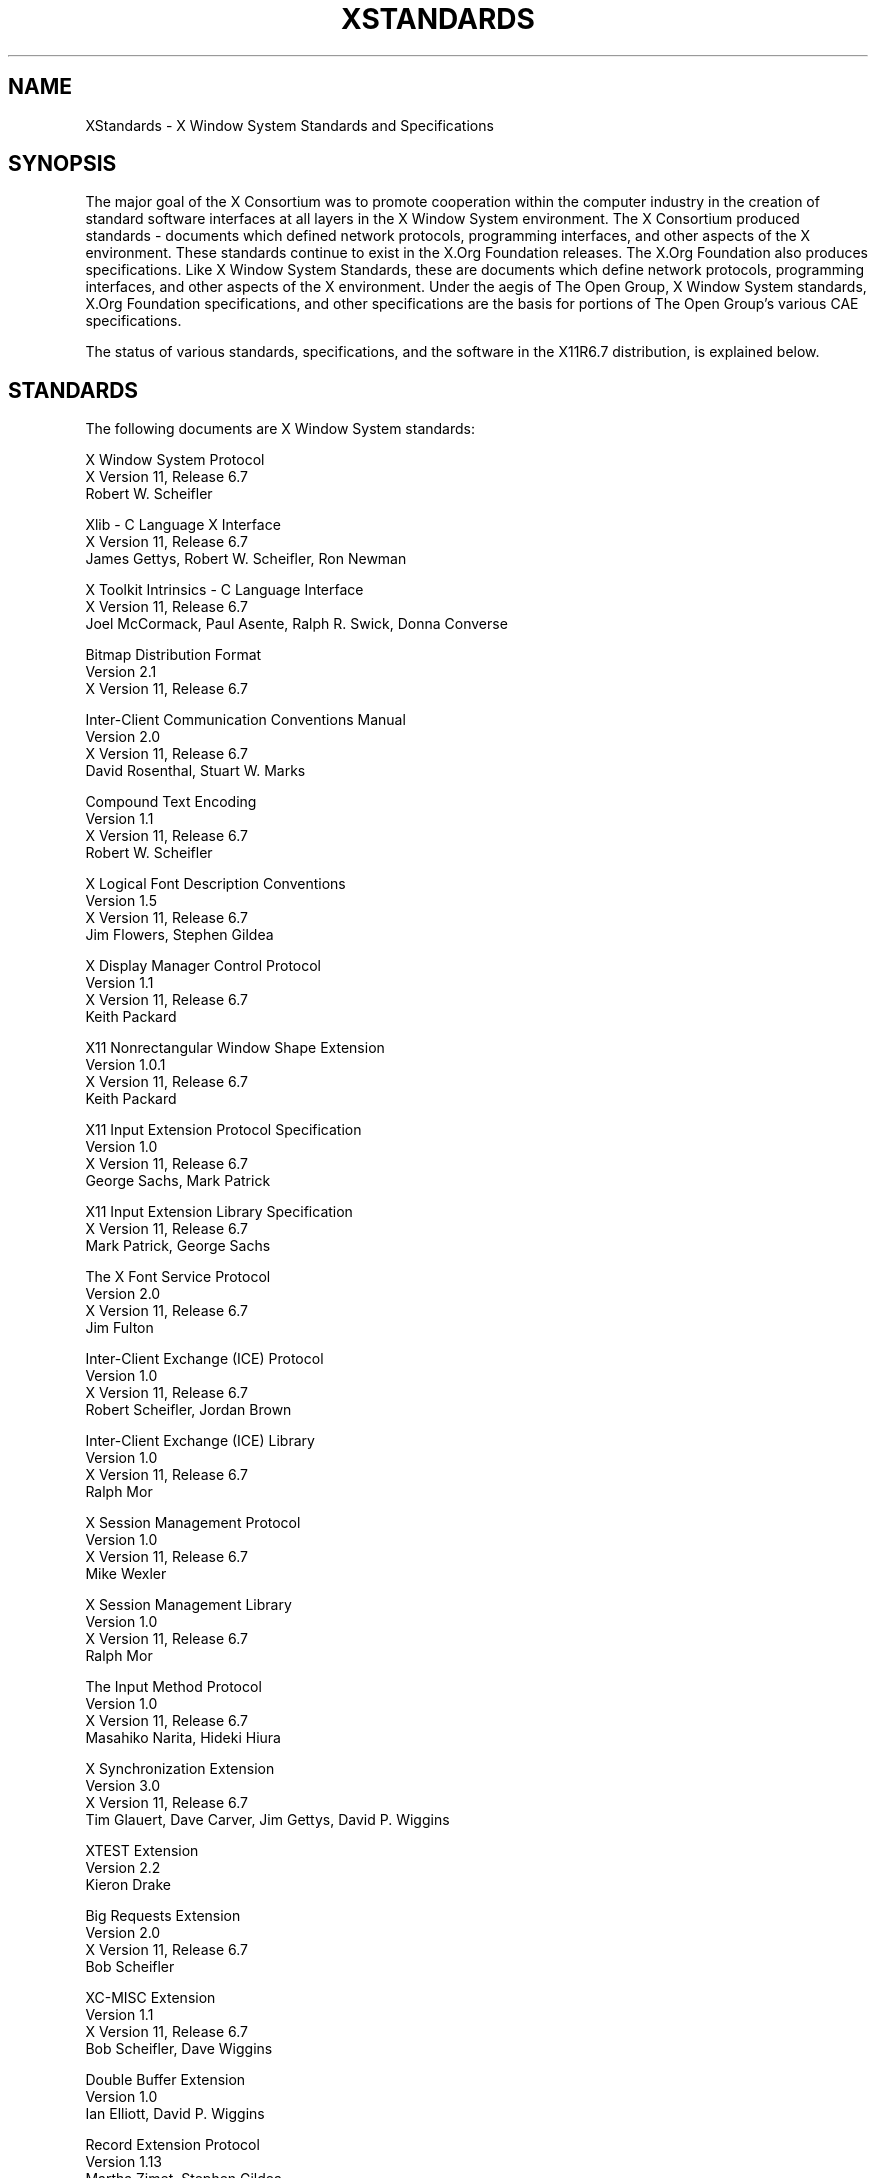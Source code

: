 .\" $Xorg: Standards.cpp,v 1.3 2000/08/17 19:42:04 cpqbld Exp $
.\" $XdotOrg$
.\" Copyright (c) 1993, 1994, 1996, 2004 The Open Group
.\"
.\" All rights reserved.
.\"
.\" Permission is hereby granted, free of charge, to any person obtaining a
.\" copy of this software and associated documentation files (the
.\" "Software"), to deal in the Software without restriction, including
.\" without limitation the rights to use, copy, modify, merge, publish,
.\" distribute, and/or sell copies of the Software, and to permit persons
.\" to whom the Software is furnished to do so, provided that the above
.\" copyright notice(s) and this permission notice appear in all copies of
.\" the Software and that both the above copyright notice(s) and this
.\" permission notice appear in supporting documentation.
.\"
.\" THE SOFTWARE IS PROVIDED "AS IS", WITHOUT WARRANTY OF ANY KIND, EXPRESS
.\" OR IMPLIED, INCLUDING BUT NOT LIMITED TO THE WARRANTIES OF
.\" MERCHANTABILITY, FITNESS FOR A PARTICULAR PURPOSE AND NONINFRINGEMENT
.\" OF THIRD PARTY RIGHTS. IN NO EVENT SHALL THE COPYRIGHT HOLDER OR
.\" HOLDERS INCLUDED IN THIS NOTICE BE LIABLE FOR ANY CLAIM, OR ANY SPECIAL
.\" INDIRECT OR CONSEQUENTIAL DAMAGES, OR ANY DAMAGES WHATSOEVER RESULTING
.\" FROM LOSS OF USE, DATA OR PROFITS, WHETHER IN AN ACTION OF CONTRACT,
.\" NEGLIGENCE OR OTHER TORTIOUS ACTION, ARISING OUT OF OR IN CONNECTION
.\" WITH THE USE OR PERFORMANCE OF THIS SOFTWARE.
.\"
.\" Except as contained in this notice, the name of a copyright holder
.\" shall not be used in advertising or otherwise to promote the sale, use
.\" or other dealings in this Software without prior written authorization
.\" of the copyright holder.
.\"
.\" X Window System is a trademark of The Open Group.
.\"
.TH XSTANDARDS __miscmansuffix__ __xorgversion__
.SH NAME
XStandards \- X Window System Standards and Specifications
.SH SYNOPSIS
The major goal of the X Consortium was to promote cooperation within the
computer industry in the creation of standard software interfaces at
all layers in the X Window System environment.
The X Consortium produced standards - documents which
defined network protocols, programming interfaces, and
other aspects of the X environment.  These standards
continue to exist in the X.Org Foundation releases.
The X.Org Foundation also produces specifications.
Like X Window System Standards, these are documents
which define network protocols, programming interfaces,
and other aspects of the X environment.  Under the aegis
of The Open Group, X Window System standards, X.Org Foundation
specifications, and other specifications are the
basis for portions of The Open Group's various CAE
specifications.
.PP
The status of various standards, specifications, and
the software in the X11R6.7 distribution, is explained below.
.SH STANDARDS
The following documents are X Window System standards:
.nf

X Window System Protocol
X Version 11, Release 6.7
Robert W. Scheifler

Xlib \- C Language X Interface
X Version 11, Release 6.7
James Gettys, Robert W. Scheifler, Ron Newman

X Toolkit Intrinsics \- C Language Interface
X Version 11, Release 6.7
Joel McCormack, Paul Asente, Ralph R. Swick, Donna Converse

Bitmap Distribution Format
Version 2.1
X Version 11, Release 6.7

Inter-Client Communication Conventions Manual
Version 2.0
X Version 11, Release 6.7
David Rosenthal, Stuart W. Marks

Compound Text Encoding
Version 1.1
X Version 11, Release 6.7
Robert W. Scheifler

X Logical Font Description Conventions
Version 1.5
X Version 11, Release 6.7
Jim Flowers, Stephen Gildea

X Display Manager Control Protocol
Version 1.1
X Version 11, Release 6.7
Keith Packard

X11 Nonrectangular Window Shape Extension
Version 1.0.1
X Version 11, Release 6.7
Keith Packard

X11 Input Extension Protocol Specification
Version 1.0
X Version 11, Release 6.7
George Sachs, Mark Patrick

X11 Input Extension Library Specification
X Version 11, Release 6.7
Mark Patrick, George Sachs

The X Font Service Protocol
Version 2.0
X Version 11, Release 6.7
Jim Fulton

Inter-Client Exchange (ICE) Protocol
Version 1.0
X Version 11, Release 6.7
Robert Scheifler, Jordan Brown

Inter-Client Exchange (ICE) Library
Version 1.0
X Version 11, Release 6.7
Ralph Mor

X Session Management Protocol
Version 1.0
X Version 11, Release 6.7
Mike Wexler

X Session Management Library
Version 1.0
X Version 11, Release 6.7
Ralph Mor

The Input Method Protocol
Version 1.0
X Version 11, Release 6.7
Masahiko Narita, Hideki Hiura

X Synchronization Extension
Version 3.0
X Version 11, Release 6.7
Tim Glauert, Dave Carver, Jim Gettys, David P. Wiggins

XTEST Extension
Version 2.2
Kieron Drake

Big Requests Extension
Version 2.0
X Version 11, Release 6.7
Bob Scheifler

XC-MISC Extension
Version 1.1
X Version 11, Release 6.7
Bob Scheifler, Dave Wiggins

Double Buffer Extension
Version 1.0
Ian Elliott, David P. Wiggins

Record Extension Protocol
Version 1.13
Martha Zimet, Stephen Gildea

Record Extension Library
Version 1.13
Martha Zimet, Stephen Gildea

X Keyboard Extension Protocol
X Version 11, Release 6.7
Erik Fortune

X Keyboard Extension Library
X Version 11, Release 6.7
Amber J. Benson, Gary Aitken, Erik Fortune, Donna Converse,
George Sachs, and Will Walker

X Print Extension Protocol
X Version 11, Release 6.7

X Print Extension Library
X Version 11, Release 6.7

X Application Group Extension Protocol and Library
Version 1.0
X Version 11, Release 6.7
Kaleb Keithley

X Security Extension Protocol and Library
Version 4.0
X Version 11, Release 6.7
Dave Wiggins

X Proxy Manager Protocol
X Version 11, Release 6.7
Ralph Swick

LBX Extension Protocol and Library
X Version 11, Release 6.7
Keith Packard, Dave Lemke, Donna Converse, Ralph Mor, Ray Tice

Remote Execution MIME Type
Version 1.0
X Version 11, Release 6.7
Arnaud Le Hors
.fi
.SH SPECIFICATIONS
The following documents are X Project Team specifications:
.nf

Colormap Utilization Policy and Extension
Version 1.0
Kaleb Keithley

Extended Visual Information Extension
Version 1.0
Peter Daifuku

X Display Power Management (DPMS) Extension Protocol and Library
Version 1.0
Rob Lembree

.SH "INCLUDE FILES"
The following include files are part of the Xlib standard.
.PP
.nf
<X11/cursorfont.h>
<X11/keysym.h>
<X11/keysymdef.h>
<X11/X.h>
<X11/Xatom.h>
<X11/Xcms.h>
<X11/Xlib.h>
<X11/Xlibint.h>
<X11/Xproto.h>
<X11/Xprotostr.h>
<X11/Xresource.h>
<X11/Xutil.h>
<X11/X10.h>
.fi
.PP
The following include files are part of the X Toolkit Intrinsics standard.
.PP
.nf
<X11/Composite.h>
<X11/CompositeP.h>
<X11/Constraint.h>
<X11/ConstrainP.h>
<X11/Core.h>
<X11/CoreP.h>
<X11/Intrinsic.h>
<X11/IntrinsicP.h>
<X11/Object.h>
<X11/ObjectP.h>
<X11/RectObj.h>
<X11/RectObjP.h>
<X11/Shell.h>
<X11/ShellP.h>
<X11/StringDefs.h>
<X11/Vendor.h>
<X11/VendorP.h>
.fi
.PP
The following include file is part of the
Nonrectangular Window Shape Extension standard.
.PP
.nf
<X11/extensions/shape.h>
.fi
.PP
The following include files are part of the X Input Extension standard.
.PP
.nf
<X11/extensions/XI.h>
<X11/extensions/XInput.h>
<X11/extensions/XIproto.h>
.fi
.PP
The following include files are part of the ICElib standard.
.PP
.nf
<X11/ICE/ICE.h>
<X11/ICE/ICEconn.h>
<X11/ICE/ICElib.h>
<X11/ICE/ICEmsg.h>
<X11/ICE/ICEproto.h>
<X11/ICE/ICEutil.h>
.fi
.PP
The following include files are part of the SMlib standard.
.PP
.nf
<X11/SM/SM.h>
<X11/SM/SMlib.h>
<X11/SM/SMproto.h>
.fi
.PP
The following include file is part of the Synchronization standard.
.PP
.nf
<X11/extensions/sync.h>
.fi
.PP
The following include file is part of the XTEST standard.
.PP
.nf
<X11/extensions/XTest.h>
.fi
.PP
The following include file is part of the Double Buffer Extension standard.
.PP
.nf
<X11/extensions/Xdbe.h>
.fi
.PP
The following include file is part of the Record Library standard.
.PP
.nf
<X11/extensions/record.h>
.fi
.PP
The following include files are part of the X Keyboard Extension Library
standard.
.PP
.nf
\" some subset of...
<X11/XKBlib.h>
<X11/extensions/XKB.h>
<X11/extensions/XKBproto.h>
<X11/extensions/XKBstr.h>
<X11/extensions/XKBgeom.h>
.fi
.PP
The following include files are part of the X Print Extension Library
standard.
.PP
.nf
<X11/extensions/Print.h>
<X11/extensions/Printstr.h>
.fi
.PP
The following include files are part of the X Application Group Extension
Library standard.
.PP
.nf
<X11/extensions/Xag.h>
<X11/extensions/Xagstr.h>
.fi
.PP
The following include files are part of the X Security Extension Library
standard.
.PP
.nf
<X11/extensions/security.h>
<X11/extensions/securstr.h>
.fi
.PP
The following include files are part of the LBX Extension library standard.
.PP
.nf
\" some subset of...
<X11/extensions/XLbx.h>
<X11/extensions/lbxbuf.h>
<X11/extensions/lbxbufstr.h>
<X11/extensions/lbxdeltastr.h>
<X11/extensions/lbximage.h>
<X11/extensions/lbxopts.h>
<X11/extensions/lbxstr.h>
<X11/extensions/lbxzlib.h>
.fi
.PP
The following include files are part of the Colormap Utilization
Policy and Extention specification.
.PP
.nf
<X11/extensions/Xcup.h>
<X11/extensions/Xcupstr.h>
.fi
.PP
The following include files are part of the Extended Visual
Information specification.
.PP
.nf
<X11/extensions/XEVI.h>
<X11/extensions/XEVIstr.h>
.fi
.PP
The following include files are part of the X Display Management
Signaling Extension specification.
.PP
.nf
<X11/extensions/dpms.h>
<X11/extensions/dpmsstr.h>
.fi

.SH "NON STANDARDS"
The X11R6.7 distribution contains \fIsample\fP implementations, not
\fIreference\fP implementations.  Although much of the code is believed
to be correct, the code should be assumed to be in error wherever it
conflicts with the specification.
.PP
The only X Window System standards are the ones listed above.
No other documents, include files, or software in X11R6.7 carry special
status within the X Window System.  For example, none of the following
are standards:
internal interfaces of the sample server;
the MIT-SHM extension;
the Athena Widget Set;
the Xmu library;
the Xau library;
the RGB database;
the X Locale database;
the fonts distributed with X11R6.7;
the applications distributed with X11R6.7;
the include files <X11/XWDFile.h>, <X11/Xfuncproto.h>, <X11/Xfuncs.h>,
<X11/Xosdefs.h>, <X11/Xos.h>, <X11/Xos_r.h>, <X11/Xwinsock.h>, and
<X11/Xthreads.h>;
the bitmap files in <X11/bitmaps>.
.PP
The Multi-Buffering extension was a draft standard of the
X Consortium but has been superseded by DBE as a standard.

.SH "X REGISTRY"
The X.Org Foundation maintains a registry of certain X-related items, to
aid in avoiding conflicts and to aid in sharing of such items.
.PP
The registry is published as part of the X Window System software
release.
The latest version may also be found at
.nf
	ftp://ftp.x.org/pub/DOCS/registry
.fi
The X Registry and the names in it are not X Window System standards.

